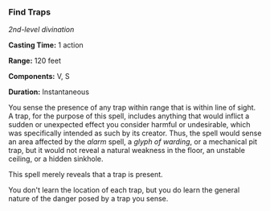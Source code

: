 *** Find Traps
:PROPERTIES:
:CUSTOM_ID: find-traps
:END:
/2nd-level divination/

*Casting Time:* 1 action

*Range:* 120 feet

*Components:* V, S

*Duration:* Instantaneous

You sense the presence of any trap within range that is within line of
sight. A trap, for the purpose of this spell, includes anything that
would inflict a sudden or unexpected effect you consider harmful or
undesirable, which was specifically intended as such by its creator.
Thus, the spell would sense an area affected by the /alarm/ spell, a
/glyph of warding/, or a mechanical pit trap, but it would not reveal a
natural weakness in the floor, an unstable ceiling, or a hidden
sinkhole.

This spell merely reveals that a trap is present.

You don't learn the location of each trap, but you do learn the general
nature of the danger posed by a trap you sense.
